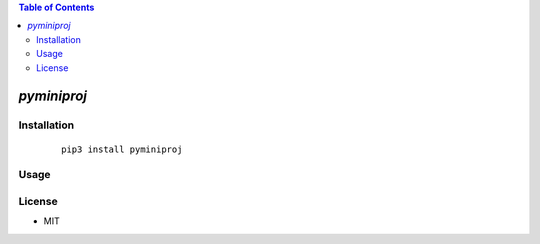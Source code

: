 .. contents:: Table of Contents
   :depth: 5


*pyminiproj*
------------



Installation
============

    ::
    
        pip3 install pyminiproj


Usage
=====
    
    ::
        



License
=======

- MIT


